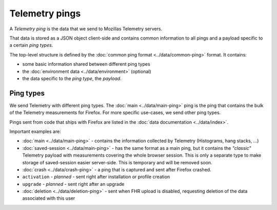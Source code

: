 .. _telemetry_pings:

=====================
Telemetry pings
=====================

A *Telemetry ping* is the data that we send to Mozillas Telemetry servers.

That data is stored as a JSON object client-side and contains common information to all pings and a payload specific to a certain *ping types*.

The top-level structure is defined by the :doc:`common ping format <../data/common-ping>` format.
It contains:

* some basic information shared between different ping types
* the :doc:`environment data <../data/environment>` (optional)
* the data specific to the *ping type*, the *payload*.

Ping types
==========

We send Telemetry with different ping types. The :doc:`main <../data/main-ping>` ping is the ping that contains the bulk of the Telemetry measurements for Firefox. For more specific use-cases, we send other ping types.

Pings sent from code that ships with Firefox are listed in the :doc:`data documentation <../data/index>`.

Important examples are:

* :doc:`main <../data/main-ping>` - contains the information collected by Telemetry (Histograms, hang stacks, ...)
* :doc:`saved-session <../data/main-ping>` - has the same format as a main ping, but it contains the *"classic"* Telemetry payload with measurements covering the whole browser session. This is only a separate type to make storage of saved-session easier server-side. This is temporary and will be removed soon.
* :doc:`crash <../data/crash-ping>` - a ping that is captured and sent after Firefox crashed.
* ``activation`` - *planned* - sent right after installation or profile creation
* ``upgrade`` - *planned* - sent right after an upgrade
* :doc:`deletion <../data/deletion-ping>` - sent when FHR upload is disabled, requesting deletion of the data associated with this user
